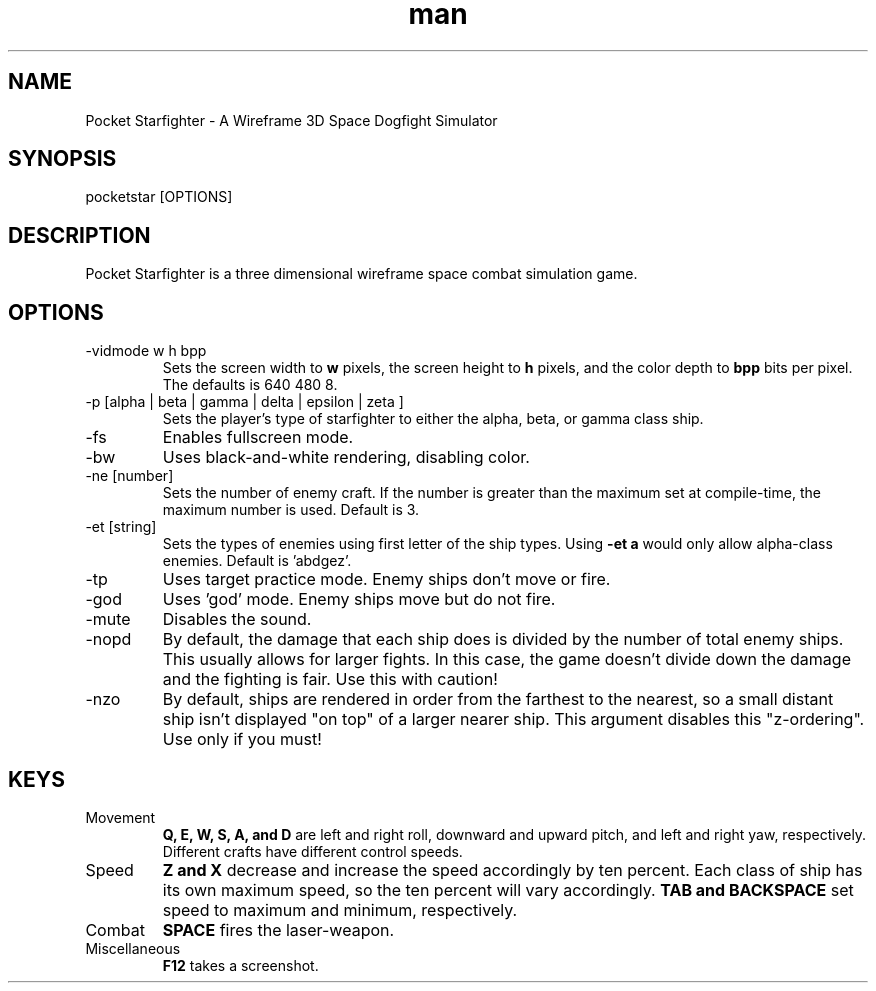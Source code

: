 .TH man 6 "04 September 2014" "Mark Burger" "Pocket Starfighter manual"
.SH NAME
Pocket Starfighter \- A Wireframe 3D Space Dogfight Simulator
.SH SYNOPSIS
pocketstar [OPTIONS]
.SH DESCRIPTION
Pocket Starfighter is a three dimensional wireframe space combat
simulation game.
.SH OPTIONS
.IP "-vidmode w h bpp"
Sets the screen width to 
.B w 
pixels, the screen height to 
.B h 
pixels, and the color depth to 
.B bpp 
bits per pixel.
The defaults is 640 480 8.
.P
.IP "-p [alpha | beta | gamma | delta | epsilon | zeta ]"
Sets the player's type of starfighter to either the alpha, beta, or gamma
class ship.
.P
.IP -fs
Enables fullscreen mode.
.P
.IP -bw
Uses black-and-white rendering, disabling color.
.P
.IP "-ne [number]"
Sets the number of enemy craft. If the number is greater than the maximum
set at compile-time, the maximum number is used. Default is 3.
.P
.IP "-et [string]"
Sets the types of enemies using first letter of the ship types. Using
.B "-et a"
would only allow alpha-class enemies. Default is 'abdgez'.
.P
.IP -tp
Uses target practice mode. Enemy ships don't move or fire.
.P
.IP -god
Uses 'god' mode. Enemy ships move but do not fire.
.P
.IP -mute
Disables the sound.
.P
.IP -nopd
By default, the damage that each ship does is divided by the number of 
total enemy ships. This usually allows for larger fights. In this case,
the game doesn't divide down the damage and the fighting is fair. Use
this with caution!
.P
.IP -nzo
By default, ships are rendered in order from the farthest to the nearest,
so a small distant ship isn't displayed "on top" of a larger nearer ship.
This argument disables this "z-ordering". Use only if you must!

.SH KEYS
.IP Movement
.B Q, E, W, S, A, and D
are left and right roll, downward and upward pitch, and left and right yaw,
respectively. Different crafts have different control speeds.
.P
.IP Speed
.B Z and X
decrease and increase the speed accordingly by ten percent. Each class of
ship has its own maximum speed, so the ten percent will vary accordingly.
.B TAB and BACKSPACE
set speed to maximum and minimum, respectively.
.IP Combat
.B SPACE
fires the laser-weapon.
.IP Miscellaneous
.B F12
takes a screenshot.
